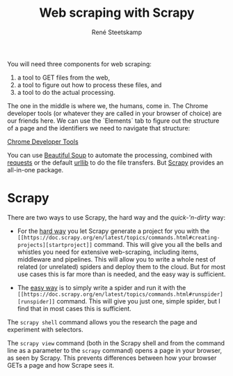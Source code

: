 #+TITLE: Web scraping with Scrapy
#+AUTHOR: René Steetskamp
#+EMAIL: steets@otech.nl
#+STARTUP: inlineimages

You will need three components for web scraping:

1. a tool to GET files from the web,
2. a tool to figure out how to process these files, and
3. a tool to do the actual processing.


The one in the middle is where we, the humans, come in. The Chrome developer tools (or whatever they are called in your browser of choice) are our friends here. We can use the `Elements` tab to figure out the structure of a page and the identifiers we need to navigate that structure:

[[./img/chrome_developer_tools.png][Chrome Developer Tools]]

You can use [[https://www.crummy.com/software/BeautifulSoup/bs4/doc/][Beautiful Soup]] to automate the processing, combined with [[http://docs.python-requests.org/][requests]] or the default [[https://docs.python.org/3/library/urllib.html][urllib]] to do the file transfers. But [[https://scrapy.org][Scrapy]] provides an all-in-one package.

* Scrapy

There are two ways to use Scrapy, the hard way and the /quick-'n-dirty/ way:

- For the _hard way_ you let Scrapy generate a project for you with the ~[[https://doc.scrapy.org/en/latest/topics/commands.html#creating-projects][startproject]]~ command. This will give you all the bells and whistles you need for extensive web-scraping, including items, middleware and pipelines. This will allow you to write a whole nest of related (or unrelated) spiders and deploy them to the cloud. But for most use cases this is far more than is needed, and the easy way is sufficient.

- The _easy way_ is to simply write a spider and run it with the ~[[https://doc.scrapy.org/en/latest/topics/commands.html#runspider][runspider]]~ command. This will give you just one, simple spider, but I find that in most cases this is sufficient.

The ~scrapy shell~ command allows you the research the page and experiment with selectors.

The ~scrapy view~ command (both in the Scrapy shell and from the command line as a parameter to the ~scrapy~ command) opens a page in your browser, as seen by Scrapy. This prevents differences between how your browser GETs a page and how Scrape sees it.
